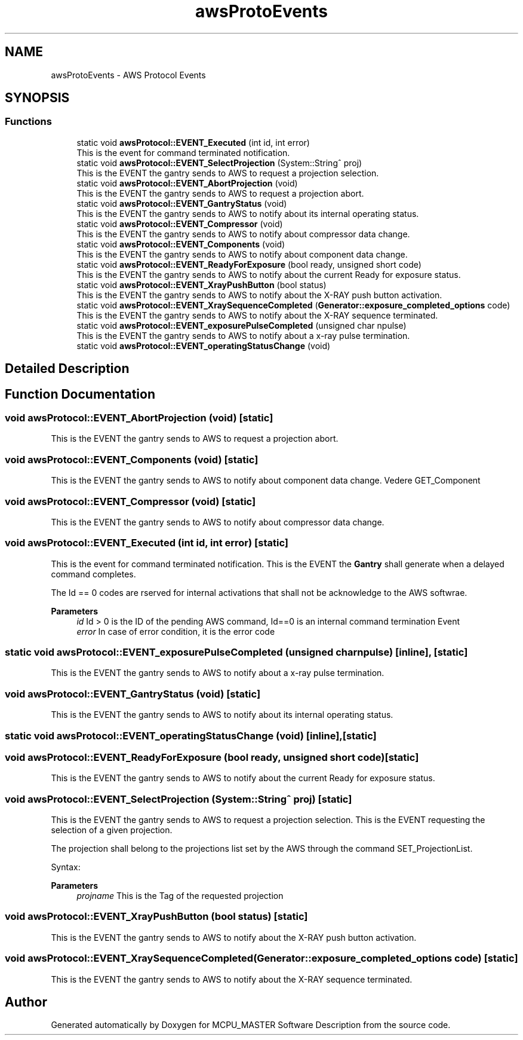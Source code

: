 .TH "awsProtoEvents" 3 "Fri Dec 15 2023" "MCPU_MASTER Software Description" \" -*- nroff -*-
.ad l
.nh
.SH NAME
awsProtoEvents \- AWS Protocol Events
.SH SYNOPSIS
.br
.PP
.SS "Functions"

.in +1c
.ti -1c
.RI "static void \fBawsProtocol::EVENT_Executed\fP (int id, int error)"
.br
.RI "This is the event for command terminated notification\&. "
.ti -1c
.RI "static void \fBawsProtocol::EVENT_SelectProjection\fP (System::String^ proj)"
.br
.RI "This is the EVENT the gantry sends to AWS to request a projection selection\&. "
.ti -1c
.RI "static void \fBawsProtocol::EVENT_AbortProjection\fP (void)"
.br
.RI "This is the EVENT the gantry sends to AWS to request a projection abort\&. "
.ti -1c
.RI "static void \fBawsProtocol::EVENT_GantryStatus\fP (void)"
.br
.RI "This is the EVENT the gantry sends to AWS to notify about its internal operating status\&. "
.ti -1c
.RI "static void \fBawsProtocol::EVENT_Compressor\fP (void)"
.br
.RI "This is the EVENT the gantry sends to AWS to notify about compressor data change\&. "
.ti -1c
.RI "static void \fBawsProtocol::EVENT_Components\fP (void)"
.br
.RI "This is the EVENT the gantry sends to AWS to notify about component data change\&. "
.ti -1c
.RI "static void \fBawsProtocol::EVENT_ReadyForExposure\fP (bool ready, unsigned short code)"
.br
.RI "This is the EVENT the gantry sends to AWS to notify about the current Ready for exposure status\&. "
.ti -1c
.RI "static void \fBawsProtocol::EVENT_XrayPushButton\fP (bool status)"
.br
.RI "This is the EVENT the gantry sends to AWS to notify about the X-RAY push button activation\&. "
.ti -1c
.RI "static void \fBawsProtocol::EVENT_XraySequenceCompleted\fP (\fBGenerator::exposure_completed_options\fP code)"
.br
.RI "This is the EVENT the gantry sends to AWS to notify about the X-RAY sequence terminated\&. "
.ti -1c
.RI "static void \fBawsProtocol::EVENT_exposurePulseCompleted\fP (unsigned char npulse)"
.br
.RI "This is the EVENT the gantry sends to AWS to notify about a x-ray pulse termination\&. "
.ti -1c
.RI "static void \fBawsProtocol::EVENT_operatingStatusChange\fP (void)"
.br
.in -1c
.SH "Detailed Description"
.PP 

.br
 
.SH "Function Documentation"
.PP 
.SS "void awsProtocol::EVENT_AbortProjection (void)\fC [static]\fP"

.PP
This is the EVENT the gantry sends to AWS to request a projection abort\&. 
.SS "void awsProtocol::EVENT_Components (void)\fC [static]\fP"

.PP
This is the EVENT the gantry sends to AWS to notify about component data change\&. Vedere GET_Component 
.SS "void awsProtocol::EVENT_Compressor (void)\fC [static]\fP"

.PP
This is the EVENT the gantry sends to AWS to notify about compressor data change\&. 
.SS "void awsProtocol::EVENT_Executed (int id, int error)\fC [static]\fP"

.PP
This is the event for command terminated notification\&. This is the EVENT the \fBGantry\fP shall generate when a delayed command completes\&.
.PP
The Id == 0 codes are rserved for internal activations that shall not be acknowledge to the AWS softwrae\&.
.PP
\fBParameters\fP
.RS 4
\fIid\fP Id > 0 is the ID of the pending AWS command, Id==0 is an internal command termination Event
.br
\fIerror\fP In case of error condition, it is the error code
.RE
.PP

.SS "static void awsProtocol::EVENT_exposurePulseCompleted (unsigned char npulse)\fC [inline]\fP, \fC [static]\fP"

.PP
This is the EVENT the gantry sends to AWS to notify about a x-ray pulse termination\&. 
.SS "void awsProtocol::EVENT_GantryStatus (void)\fC [static]\fP"

.PP
This is the EVENT the gantry sends to AWS to notify about its internal operating status\&. 
.SS "static void awsProtocol::EVENT_operatingStatusChange (void)\fC [inline]\fP, \fC [static]\fP"

.SS "void awsProtocol::EVENT_ReadyForExposure (bool ready, unsigned short code)\fC [static]\fP"

.PP
This is the EVENT the gantry sends to AWS to notify about the current Ready for exposure status\&. 
.SS "void awsProtocol::EVENT_SelectProjection (System::String^ proj)\fC [static]\fP"

.PP
This is the EVENT the gantry sends to AWS to request a projection selection\&. This is the EVENT requesting the selection of a given projection\&.
.PP
The projection shall belong to the projections list set by the AWS through the command SET_ProjectionList\&.
.PP
Syntax:
.PP
\fBParameters\fP
.RS 4
\fIprojname\fP This is the Tag of the requested projection
.RE
.PP

.SS "void awsProtocol::EVENT_XrayPushButton (bool status)\fC [static]\fP"

.PP
This is the EVENT the gantry sends to AWS to notify about the X-RAY push button activation\&. 
.SS "void awsProtocol::EVENT_XraySequenceCompleted (\fBGenerator::exposure_completed_options\fP code)\fC [static]\fP"

.PP
This is the EVENT the gantry sends to AWS to notify about the X-RAY sequence terminated\&. 
.SH "Author"
.PP 
Generated automatically by Doxygen for MCPU_MASTER Software Description from the source code\&.
